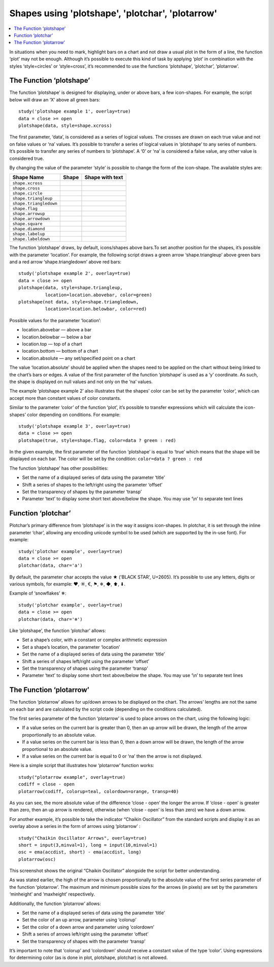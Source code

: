 Shapes using 'plotshape', 'plotchar', 'plotarrow'
=================================================

.. contents:: :local:
    :depth: 2

In situations when you need to mark, highlight bars on a chart and not
draw a usual plot in the form of a line, the function ‘plot’ may not be
enough. Although it’s possible to execute this kind of task by applying
‘plot’ in combination with the styles ‘style=circles’ or ‘style=cross’,
it’s recommended to use the functions ‘plotshape’, ‘plotchar’,
‘plotarrow’.

The Function ‘plotshape’
------------------------

The function ‘plotshape’ is designed for displaying, under or above
bars, a few icon-shapes. For example, the script below will draw an ‘X’
above all green bars:

::

    study('plotshape example 1', overlay=true)
    data = close >= open
    plotshape(data, style=shape.xcross)

.. image:: images/Plotshape_1.png


The first parameter, ‘data’, is considered as a series of logical
values. The crosses are drawn on each true value and not on false values
or ‘na’ values. It’s possible to transfer a series of logical values in
‘plotshape’ to any series of numbers. It’s possible to transfer any
series of numbers to ‘plotshape’. A ‘0’ or ‘na’ is considered a false
value, any other value is considered true.

By changing the value of the parameter ‘style’ is possible to change the
form of the icon-shape. The available styles are:

+--------------------------+-------------------------------------------------+-------------------------------------------------+
| Shape Name               | Shape                                           | Shape with text                                 |
+==========================+=================================================+=================================================+
| ``shape.xcross``         | |Plotshape_xcross|                              | |Xcross_with_text|                              |
+--------------------------+-------------------------------------------------+-------------------------------------------------+
| ``shape.cross``          | |Plotshape_cross|                               | |Cross_with_text|                               |
+--------------------------+-------------------------------------------------+-------------------------------------------------+
| ``shape.circle``         | |Plotshape_circle|                              | |Circle_with_text|                              |
+--------------------------+-------------------------------------------------+-------------------------------------------------+
| ``shape.triangleup``     | |Plotshape_triangleup|                          | |Triangleup_with_text|                          |
+--------------------------+-------------------------------------------------+-------------------------------------------------+
| ``shape.triangledown``   | |Plotshape_triangledown|                        | |Triangledown_with_text|                        |
+--------------------------+-------------------------------------------------+-------------------------------------------------+
| ``shape.flag``           | |Plotshape_flag|                                | |Flag_with_text|                                |
+--------------------------+-------------------------------------------------+-------------------------------------------------+
| ``shape.arrowup``        | |Plotshape_arrowup|                             | |Arrowup_with_text|                             |
+--------------------------+-------------------------------------------------+-------------------------------------------------+
| ``shape.arrowdown``      | |Plotshape_arrowdown|                           | |Arrowdown_with_text|                           |
+--------------------------+-------------------------------------------------+-------------------------------------------------+
| ``shape.square``         | |Plotshape_square|                              | |Square_with_text|                              |
+--------------------------+-------------------------------------------------+-------------------------------------------------+
| ``shape.diamond``        | |Plotshape_diamond|                             | |Diamond_with_text|                             |
+--------------------------+-------------------------------------------------+-------------------------------------------------+
| ``shape.labelup``        | |Plotshape_labelup|                             | |Labelup_with_text|                             |
+--------------------------+-------------------------------------------------+-------------------------------------------------+
| ``shape.labeldown``      | |Plotshape_labeldown|                           | |Labeldown_with_text|                           |
+--------------------------+-------------------------------------------------+-------------------------------------------------+

.. |Plotshape_xcross| image:: images/Plotshape_xcross.png
.. |Xcross_with_text| image:: images/Xcross_with_text.png
.. |Plotshape_cross| image:: images/Plotshape_cross.png
.. |Cross_with_text| image:: images/Cross_with_text.png
.. |Plotshape_circle| image:: images/Plotshape_circle.png
.. |Circle_with_text| image:: images/Circle_with_text.png
.. |Plotshape_triangleup| image:: images/Plotshape_triangleup.png
.. |Triangleup_with_text| image:: images/Triangleup_with_text.png
.. |Plotshape_triangledown| image:: images/Plotshape_triangledown.png
.. |Triangledown_with_text| image:: images/Triangledown_with_text.png
.. |Plotshape_flag| image:: images/Plotshape_flag.png
.. |Flag_with_text| image:: images/Flag_with_text.png
.. |Plotshape_arrowup| image:: images/Plotshape_arrowup.png
.. |Arrowup_with_text| image:: images/Arrowup_with_text.png
.. |Plotshape_arrowdown| image:: images/Plotshape_arrowdown.png
.. |Arrowdown_with_text| image:: images/Arrowdown_with_text.png
.. |Plotshape_square| image:: images/Plotshape_square.png
.. |Square_with_text| image:: images/Square_with_text.png
.. |Plotshape_diamond| image:: images/Plotshape_diamond.png
.. |Diamond_with_text| image:: images/Diamond_with_text.png
.. |Plotshape_labelup| image:: images/Plotshape_labelup.png
.. |Labelup_with_text| image:: images/Labelup_with_text.png
.. |Plotshape_labeldown| image:: images/Plotshape_labeldown.png
.. |Labeldown_with_text| image:: images/Labeldown_with_text.png

The function ‘plotshape’ draws, by default, icons/shapes above bars.To
set another position for the shapes, it’s possible with the parameter
‘location’. For example, the following script draws a green arrow
‘shape.triangleup’ above green bars and a red arrow ‘shape.triangledown’
above red bars:

::

    study('plotshape example 2', overlay=true)
    data = close >= open
    plotshape(data, style=shape.triangleup,
              location=location.abovebar, color=green)
    plotshape(not data, style=shape.triangledown,
              location=location.belowbar, color=red)

.. image:: images/Plotshape_example_2.png


Possible values for the parameter ‘location’:

-  location.abovebar — above a bar
-  location.belowbar — below a bar
-  location.top — top of a chart
-  location.bottom — bottom of a chart
-  location.absolute — any set/specified point on a chart

The value ‘location.absolute’ should be applied when the shapes need to
be applied on the chart without being linked to the chart’s bars or
edges. A value of the first parameter of the function ‘plotshape’ is
used as a ‘y’ coordinate. As such, the shape is displayed on null values
and not only on the ‘na’ values.

The example ‘plotshape example 2’ also illustrates that the shapes’
color can be set by the parameter ‘color’, which can accept more than
constant values of color constants.

Similar to the parameter ‘color’ of the function ‘plot’, it’s possible
to transfer expressions which will calculate the icon-shapes’ color
depending on conditions. For example:

::

    study('plotshape example 3', overlay=true)
    data = close >= open
    plotshape(true, style=shape.flag, color=data ? green : red)

.. image:: images/Plotshape_example_3.png


In the given example, the first parameter of the function ‘plotshape’ is
equal to ‘true’ which means that the shape will be displayed on each
bar. The color will be set by the condition:
``color=data ? green : red``

The function ‘plotshape’ has other possibilities:

-  Set the name of a displayed series of data using the parameter
   ‘title’
-  Shift a series of shapes to the left/right using the parameter
   ‘offset’
-  Set the transparency of shapes by the parameter ‘transp’
-  Parameter ‘text’ to display some short text above/below the shape.
   You may use ‘\\n’ to separate text lines

Function ‘plotchar’
-------------------

Plotchar’s primary difference from ‘plotshape’ is in the way it assigns
icon-shapes. In plotchar, it is set through the inline parameter ‘char’,
allowing any encoding unicode symbol to be used (which are supported by
the in-use font). For example:

::

    study('plotchar example', overlay=true)
    data = close >= open
    plotchar(data, char='a')

.. image:: images/Plotchar_example_1.png


By default, the parameter char accepts the value ★ ('BLACK STAR',
U+2605). It’s possible to use any letters, digits or various symbols,
for example: ❤, ☀, €, ⚑, ❄, ◆, ⬆, ⬇.

Example of ‘snowflakes’ ❄:

::

    study('plotchar example', overlay=true)
    data = close >= open
    plotchar(data, char='❄')

.. image:: images/Plotchar_example_2.png


Like ‘plotshape’, the function ‘plotchar’ allows:

-  Set a shape’s color, with a constant or complex arithmetic expression
-  Set a shape’s location, the parameter ‘location’
-  Set the name of a displayed series of data using the parameter
   ‘title’
-  Shift a series of shapes left/right using the parameter ‘offset’
-  Set the transparency of shapes using the parameter ‘transp’
-  Parameter ‘text’ to display some short text above/below the shape.
   You may use ‘\\n’ to separate text lines

The Function ‘plotarrow’
------------------------

The function ‘plotarrow’ allows for up/down arrows to be displayed on
the chart. The arrows’ lengths are not the same on each bar and are
calculated by the script code (depending on the conditions calculated).

The first series parameter of the function ‘plotarrow’ is used to place
arrows on the chart, using the following logic:

-  If a value series on the current bar is greater than 0, then an up
   arrow will be drawn, the length of the arrow proportionally to an
   absolute value.
-  If a value series on the current bar is less than 0, then a down
   arrow will be drawn, the length of the arrow proportional to an
   absolute value.
-  If a value series on the current bar is equal to 0 or ‘na’ then the
   arrow is not displayed.

Here is a simple script that illustrates how ‘plotarrow’ function works:

::

    study("plotarrow example", overlay=true)
    codiff = close - open
    plotarrow(codiff, colorup=teal, colordown=orange, transp=40)

.. image:: images/Plotarrow_example_1.png


As you can see, the more absolute value of the difference ‘close - open’
the longer the arrow. If ‘close - open’ is greater than zero, then an up
arrow is rendered, otherwise (when ‘close - open’ is less than zero) we
have a down arrow.

For another example, it’s possible to take the indicator “Chaikin
Oscillator” from the standard scripts and display it as an overlay above
a series in the form of arrows using ‘plotarrow’ :

::

    study("Chaikin Oscillator Arrows", overlay=true)
    short = input(3,minval=1), long = input(10,minval=1)
    osc = ema(accdist, short) - ema(accdist, long)
    plotarrow(osc)

.. image:: images/Plotarrow_example_2.png


This screenshot shows the original “Chaikin Oscillator” alongside the
script for better understanding.

As was stated earlier, the high of the arrow is chosen proportionally to
the absolute value of the first series parameter of the function
‘plotarrow’. The maximum and minimum possible sizes for the arrows (in
pixels) are set by the parameters ‘minheight’ and ‘maxheight’
respectively.

Additionally, the function ‘plotarrow’ allows:

-  Set the name of a displayed series of data using the parameter
   ‘title’
-  Set the color of an up arrow, parameter using ‘colorup’
-  Set the color of a down arrow and parameter using ‘colordown’
-  Shift a series of arrows left/right using the parameter ‘offset’
-  Set the transparency of shapes with the parameter ‘transp’

It’s important to note that ‘colorup’ and ‘colordown’ should receive a
constant value of the type ‘color’. Using expressions for determining
color (as is done in plot, plotshape, plotchar) is not allowed.
